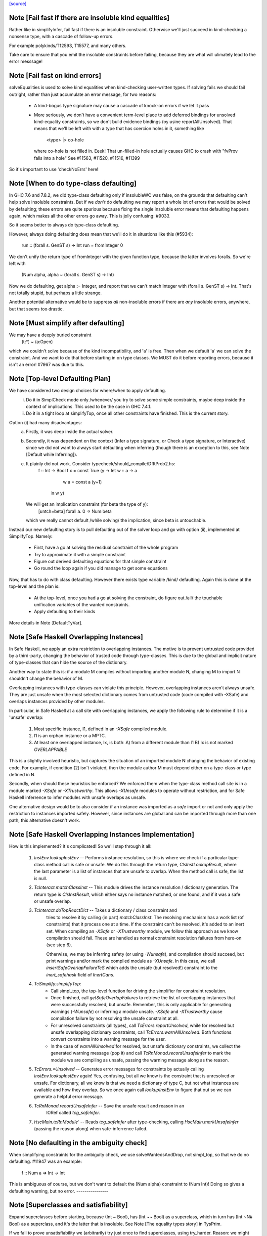 `[source] <https://gitlab.haskell.org/ghc/ghc/tree/master/compiler/typecheck/TcSimplify.hs>`_

Note [Fail fast if there are insoluble kind equalities]
~~~~~~~~~~~~~~~~~~~~~~~~~~~~~~~~~~~~~~~~~~~~~~~~~~~~~~~~~~
Rather like in simplifyInfer, fail fast if there is an insoluble
constraint.  Otherwise we'll just succeed in kind-checking a nonsense
type, with a cascade of follow-up errors.

For example polykinds/T12593, T15577, and many others.

Take care to ensure that you emit the insoluble constraints before
failing, because they are what will ulimately lead to the error
messsage!


Note [Fail fast on kind errors]
~~~~~~~~~~~~~~~~~~~~~~~~~~~~~~~~~~
solveEqualities is used to solve kind equalities when kind-checking
user-written types. If solving fails we should fail outright, rather
than just accumulate an error message, for two reasons:

  * A kind-bogus type signature may cause a cascade of knock-on
    errors if we let it pass

  * More seriously, we don't have a convenient term-level place to add
    deferred bindings for unsolved kind-equality constraints, so we
    don't build evidence bindings (by usine reportAllUnsolved). That
    means that we'll be left with with a type that has coercion holes
    in it, something like
           <type> |> co-hole
    where co-hole is not filled in.  Eeek!  That un-filled-in
    hole actually causes GHC to crash with "fvProv falls into a hole"
    See #11563, #11520, #11516, #11399

So it's important to use 'checkNoErrs' here!



Note [When to do type-class defaulting]
~~~~~~~~~~~~~~~~~~~~~~~~~~~~~~~~~~~~~~~
In GHC 7.6 and 7.8.2, we did type-class defaulting only if insolubleWC
was false, on the grounds that defaulting can't help solve insoluble
constraints.  But if we *don't* do defaulting we may report a whole
lot of errors that would be solved by defaulting; these errors are
quite spurious because fixing the single insoluble error means that
defaulting happens again, which makes all the other errors go away.
This is jolly confusing: #9033.

So it seems better to always do type-class defaulting.

However, always doing defaulting does mean that we'll do it in
situations like this (#5934):
   run :: (forall s. GenST s) -> Int
   run = fromInteger 0
We don't unify the return type of fromInteger with the given function
type, because the latter involves foralls.  So we're left with
    (Num alpha, alpha ~ (forall s. GenST s) -> Int)
Now we do defaulting, get alpha := Integer, and report that we can't
match Integer with (forall s. GenST s) -> Int.  That's not totally
stupid, but perhaps a little strange.

Another potential alternative would be to suppress *all* non-insoluble
errors if there are *any* insoluble errors, anywhere, but that seems
too drastic.



Note [Must simplify after defaulting]
~~~~~~~~~~~~~~~~~~~~~~~~~~~~~~~~~~~~~
We may have a deeply buried constraint
    (t:*) ~ (a:Open)
which we couldn't solve because of the kind incompatibility, and 'a' is free.
Then when we default 'a' we can solve the constraint.  And we want to do
that before starting in on type classes.  We MUST do it before reporting
errors, because it isn't an error!  #7967 was due to this.



Note [Top-level Defaulting Plan]
~~~~~~~~~~~~~~~~~~~~~~~~~~~~~~~~
We have considered two design choices for where/when to apply defaulting.
   (i) Do it in SimplCheck mode only /whenever/ you try to solve some
       simple constraints, maybe deep inside the context of implications.
       This used to be the case in GHC 7.4.1.
   (ii) Do it in a tight loop at simplifyTop, once all other constraints have
        finished. This is the current story.

Option (i) had many disadvantages:
   a) Firstly, it was deep inside the actual solver.
   b) Secondly, it was dependent on the context (Infer a type signature,
      or Check a type signature, or Interactive) since we did not want
      to always start defaulting when inferring (though there is an exception to
      this, see Note [Default while Inferring]).
   c) It plainly did not work. Consider typecheck/should_compile/DfltProb2.hs:
          f :: Int -> Bool
          f x = const True (\y -> let w :: a -> a
                                      w a = const a (y+1)
                                  in w y)
      We will get an implication constraint (for beta the type of y):
               [untch=beta] forall a. 0 => Num beta
      which we really cannot default /while solving/ the implication, since beta is
      untouchable.

Instead our new defaulting story is to pull defaulting out of the solver loop and
go with option (ii), implemented at SimplifyTop. Namely:
     - First, have a go at solving the residual constraint of the whole
       program
     - Try to approximate it with a simple constraint
     - Figure out derived defaulting equations for that simple constraint
     - Go round the loop again if you did manage to get some equations

Now, that has to do with class defaulting. However there exists type variable /kind/
defaulting. Again this is done at the top-level and the plan is:
     - At the top-level, once you had a go at solving the constraint, do
       figure out /all/ the touchable unification variables of the wanted constraints.
     - Apply defaulting to their kinds

More details in Note [DefaultTyVar].



Note [Safe Haskell Overlapping Instances]
~~~~~~~~~~~~~~~~~~~~~~~~~~~~~~~~~~~~~~~~~
In Safe Haskell, we apply an extra restriction to overlapping instances. The
motive is to prevent untrusted code provided by a third-party, changing the
behavior of trusted code through type-classes. This is due to the global and
implicit nature of type-classes that can hide the source of the dictionary.

Another way to state this is: if a module M compiles without importing another
module N, changing M to import N shouldn't change the behavior of M.

Overlapping instances with type-classes can violate this principle. However,
overlapping instances aren't always unsafe. They are just unsafe when the most
selected dictionary comes from untrusted code (code compiled with -XSafe) and
overlaps instances provided by other modules.

In particular, in Safe Haskell at a call site with overlapping instances, we
apply the following rule to determine if it is a 'unsafe' overlap:

 1) Most specific instance, I1, defined in an `-XSafe` compiled module.
 2) I1 is an orphan instance or a MPTC.
 3) At least one overlapped instance, Ix, is both:
    A) from a different module than I1
    B) Ix is not marked `OVERLAPPABLE`

This is a slightly involved heuristic, but captures the situation of an
imported module N changing the behavior of existing code. For example, if
condition (2) isn't violated, then the module author M must depend either on a
type-class or type defined in N.

Secondly, when should these heuristics be enforced? We enforced them when the
type-class method call site is in a module marked `-XSafe` or `-XTrustworthy`.
This allows `-XUnsafe` modules to operate without restriction, and for Safe
Haskell inferrence to infer modules with unsafe overlaps as unsafe.

One alternative design would be to also consider if an instance was imported as
a `safe` import or not and only apply the restriction to instances imported
safely. However, since instances are global and can be imported through more
than one path, this alternative doesn't work.



Note [Safe Haskell Overlapping Instances Implementation]
~~~~~~~~~~~~~~~~~~~~~~~~~~~~~~~~~~~~~~~~~~~~~~~~~~~~~~~~

How is this implemented? It's complicated! So we'll step through it all:

 1) `InstEnv.lookupInstEnv` -- Performs instance resolution, so this is where
    we check if a particular type-class method call is safe or unsafe. We do this
    through the return type, `ClsInstLookupResult`, where the last parameter is a
    list of instances that are unsafe to overlap. When the method call is safe,
    the list is null.

 2) `TcInteract.matchClassInst` -- This module drives the instance resolution
    / dictionary generation. The return type is `ClsInstResult`, which either
    says no instance matched, or one found, and if it was a safe or unsafe
    overlap.

 3) `TcInteract.doTopReactDict` -- Takes a dictionary / class constraint and
     tries to resolve it by calling (in part) `matchClassInst`. The resolving
     mechanism has a work list (of constraints) that it process one at a time. If
     the constraint can't be resolved, it's added to an inert set. When compiling
     an `-XSafe` or `-XTrustworthy` module, we follow this approach as we know
     compilation should fail. These are handled as normal constraint resolution
     failures from here-on (see step 6).

     Otherwise, we may be inferring safety (or using `-Wunsafe`), and
     compilation should succeed, but print warnings and/or mark the compiled module
     as `-XUnsafe`. In this case, we call `insertSafeOverlapFailureTcS` which adds
     the unsafe (but resolved!) constraint to the `inert_safehask` field of
     `InertCans`.

 4) `TcSimplify.simplifyTop`:
       * Call simpl_top, the top-level function for driving the simplifier for
         constraint resolution.

       * Once finished, call `getSafeOverlapFailures` to retrieve the
         list of overlapping instances that were successfully resolved,
         but unsafe. Remember, this is only applicable for generating warnings
         (`-Wunsafe`) or inferring a module unsafe. `-XSafe` and `-XTrustworthy`
         cause compilation failure by not resolving the unsafe constraint at all.

       * For unresolved constraints (all types), call `TcErrors.reportUnsolved`,
         while for resolved but unsafe overlapping dictionary constraints, call
         `TcErrors.warnAllUnsolved`. Both functions convert constraints into a
         warning message for the user.

       * In the case of `warnAllUnsolved` for resolved, but unsafe
         dictionary constraints, we collect the generated warning
         message (pop it) and call `TcRnMonad.recordUnsafeInfer` to
         mark the module we are compiling as unsafe, passing the
         warning message along as the reason.

 5) `TcErrors.*Unsolved` -- Generates error messages for constraints by
    actually calling `InstEnv.lookupInstEnv` again! Yes, confusing, but all we
    know is the constraint that is unresolved or unsafe. For dictionary, all we
    know is that we need a dictionary of type C, but not what instances are
    available and how they overlap. So we once again call `lookupInstEnv` to
    figure that out so we can generate a helpful error message.

 6) `TcRnMonad.recordUnsafeInfer` -- Save the unsafe result and reason in an
      IORef called `tcg_safeInfer`.

 7) `HscMain.tcRnModule'` -- Reads `tcg_safeInfer` after type-checking, calling
    `HscMain.markUnsafeInfer` (passing the reason along) when safe-inferrence
    failed.



Note [No defaulting in the ambiguity check]
~~~~~~~~~~~~~~~~~~~~~~~~~~~~~~~~~~~~~~~~~~~
When simplifying constraints for the ambiguity check, we use
solveWantedsAndDrop, not simpl_top, so that we do no defaulting.
#11947 was an example:
   f :: Num a => Int -> Int
This is ambiguous of course, but we don't want to default the
(Num alpha) constraint to (Num Int)!  Doing so gives a defaulting
warning, but no error.
----------------


Note [Superclasses and satisfiability]
~~~~~~~~~~~~~~~~~~~~~~~~~~~~~~~~~~~~~~~~
Expand superclasses before starting, because (Int ~ Bool), has
(Int ~~ Bool) as a superclass, which in turn has (Int ~N# Bool)
as a superclass, and it's the latter that is insoluble.  See
Note [The equality types story] in TysPrim.

If we fail to prove unsatisfiability we (arbitrarily) try just once to
find superclasses, using try_harder.  Reason: we might have a type
signature
   f :: F op (Implements push) => ..
where F is a type function.  This happened in #3972.

We could do more than once but we'd have to have /some/ limit: in the
the recursive case, we would go on forever in the common case where
the constraints /are/ satisfiable (#10592 comment:12!).

For stratightforard situations without type functions the try_harder
step does nothing.



Note [tcNormalise]
~~~~~~~~~~~~~~~~~~
tcNormalise is a rather atypical entrypoint to the constraint solver. Whereas
most invocations of the constraint solver are intended to simplify a set of
constraints or to decide if a particular set of constraints is satisfiable,
the purpose of tcNormalise is to take a type, plus some local constraints, and
normalise the type as much as possible with respect to those constraints.

Why is this useful? As one example, when coverage-checking an EmptyCase
expression, it's possible that the type of the scrutinee will only reduce
if some local equalities are solved for. See "Wrinkle: Local equalities"
in Note [Type normalisation for EmptyCase] in Check.

To accomplish its stated goal, tcNormalise first feeds the local constraints
into solveSimpleGivens, then stuffs the argument type in a CHoleCan, and feeds
that singleton Ct into solveSimpleWanteds, which reduces the type in the
CHoleCan as much as possible with respect to the local given constraints. When
solveSimpleWanteds is finished, we dig out the type from the CHoleCan and
return that.



Note [Inferring the type of a let-bound variable]
~~~~~~~~~~~~~~~~~~~~~~~~~~~~~~~~~~~~~~~~~~~~~~~~~
Consider
   f x = rhs

To infer f's type we do the following:
 * Gather the constraints for the RHS with ambient level *one more than*
   the current one.  This is done by the call
        pushLevelAndCaptureConstraints (tcMonoBinds...)
   in TcBinds.tcPolyInfer

 * Call simplifyInfer to simplify the constraints and decide what to
   quantify over. We pass in the level used for the RHS constraints,
   here called rhs_tclvl.

This ensures that the implication constraint we generate, if any,
has a strictly-increased level compared to the ambient level outside
the let binding.



Note [Emitting the residual implication in simplifyInfer]
~~~~~~~~~~~~~~~~~~~~~~~~~~~~~~~~~~~~~~~~~~~~~~~~~~~~~~~~~~~~
Consider
   f = e
where f's type is inferred to be something like (a, Proxy k (Int |> co))
and we have an as-yet-unsolved, or perhaps insoluble, constraint
   [W] co :: Type ~ k
We can't form types like (forall co. blah), so we can't generalise over
the coercion variable, and hence we can't generalise over things free in
its kind, in the case 'k'.  But we can still generalise over 'a'.  So
we'll generalise to
   f :: forall a. (a, Proxy k (Int |> co))
Now we do NOT want to form the residual implication constraint
   forall a. [W] co :: Type ~ k
because then co's eventual binding (which will be a value binding if we
use -fdefer-type-errors) won't scope over the entire binding for 'f' (whose
type mentions 'co').  Instead, just as we don't generalise over 'co', we
should not bury its constraint inside the implication.  Instead, we must
put it outside.

That is the reason for the partitionBag in emitResidualConstraints,
which takes the CoVars free in the inferred type, and pulls their
constraints out.  (NB: this set of CoVars should be closed-over-kinds.)

All rather subtle; see #14584.



Note [Add signature contexts as givens]
~~~~~~~~~~~~~~~~~~~~~~~~~~~~~~~~~~~~~~~
Consider this (#11016):
  f2 :: (?x :: Int) => _
  f2 = ?x
or this
  f3 :: a ~ Bool => (a, _)
  f3 = (True, False)
or theis
  f4 :: (Ord a, _) => a -> Bool
  f4 x = x==x

We'll use plan InferGen because there are holes in the type.  But:
 * For f2 we want to have the (?x :: Int) constraint floating around
   so that the functional dependencies kick in.  Otherwise the
   occurrence of ?x on the RHS produces constraint (?x :: alpha), and
   we won't unify alpha:=Int.
 * For f3 we want the (a ~ Bool) available to solve the wanted (a ~ Bool)
   in the RHS
 * For f4 we want to use the (Ord a) in the signature to solve the Eq a
   constraint.

Solution: in simplifyInfer, just before simplifying the constraints
gathered from the RHS, add Given constraints for the context of any
type signatures.



Note [Deciding quantification]
~~~~~~~~~~~~~~~~~~~~~~~~~~~~~~
If the monomorphism restriction does not apply, then we quantify as follows:

* Step 1. Take the global tyvars, and "grow" them using the equality
  constraints
     E.g.  if x:alpha is in the environment, and alpha ~ [beta] (which can
          happen because alpha is untouchable here) then do not quantify over
          beta, because alpha fixes beta, and beta is effectively free in
          the environment too

  We also account for the monomorphism restriction; if it applies,
  add the free vars of all the constraints.

  Result is mono_tvs; we will not quantify over these.

* Step 2. Default any non-mono tyvars (i.e ones that are definitely
  not going to become further constrained), and re-simplify the
  candidate constraints.

  Motivation for re-simplification (#7857): imagine we have a
  constraint (C (a->b)), where 'a :: TYPE l1' and 'b :: TYPE l2' are
  not free in the envt, and instance forall (a::*) (b::*). (C a) => C
  (a -> b) The instance doesn't match while l1,l2 are polymorphic, but
  it will match when we default them to LiftedRep.

  This is all very tiresome.

* Step 3: decide which variables to quantify over, as follows:

  - Take the free vars of the tau-type (zonked_tau_tvs) and "grow"
    them using all the constraints.  These are tau_tvs_plus

  - Use quantifyTyVars to quantify over (tau_tvs_plus - mono_tvs), being
    careful to close over kinds, and to skolemise the quantified tyvars.
    (This actually unifies each quantifies meta-tyvar with a fresh skolem.)

  Result is qtvs.

* Step 4: Filter the constraints using pickQuantifiablePreds and the
  qtvs. We have to zonk the constraints first, so they "see" the
  freshly created skolems.



Note [Promote momomorphic tyvars]
~~~~~~~~~~~~~~~~~~~~~~~~~~~~~~~~~~~~~
Promote any type variables that are free in the environment.  Eg
   f :: forall qtvs. bound_theta => zonked_tau
The free vars of f's type become free in the envt, and hence will show
up whenever 'f' is called.  They may currently at rhs_tclvl, but they
had better be unifiable at the outer_tclvl!  Example: envt mentions
alpha[1]
           tau_ty = beta[2] -> beta[2]
           constraints = alpha ~ [beta]
we don't quantify over beta (since it is fixed by envt)
so we must promote it!  The inferred type is just
  f :: beta -> beta

NB: promoteTyVar ignores coercion variables



Note [Quantification and partial signatures]
~~~~~~~~~~~~~~~~~~~~~~~~~~~~~~~~~~~~~~~~~~~~~~~
When choosing type variables to quantify, the basic plan is to
quantify over all type variables that are
 * free in the tau_tvs, and
 * not forced to be monomorphic (mono_tvs),
   for example by being free in the environment.

However, in the case of a partial type signature, be doing inference
*in the presence of a type signature*. For example:
   f :: _ -> a
   f x = ...
or
   g :: (Eq _a) => _b -> _b
In both cases we use plan InferGen, and hence call simplifyInfer.  But
those 'a' variables are skolems (actually TyVarTvs), and we should be
sure to quantify over them.  This leads to several wrinkles:

* Wrinkle 1.  In the case of a type error
     f :: _ -> Maybe a
     f x = True && x
  The inferred type of 'f' is f :: Bool -> Bool, but there's a
  left-over error of form (HoleCan (Maybe a ~ Bool)).  The error-reporting
  machine expects to find a binding site for the skolem 'a', so we
  add it to the quantified tyvars.

* Wrinkle 2.  Consider the partial type signature
     f :: (Eq _) => Int -> Int
     f x = x
  In normal cases that makes sense; e.g.
     g :: Eq _a => _a -> _a
     g x = x
  where the signature makes the type less general than it could
  be. But for 'f' we must therefore quantify over the user-annotated
  constraints, to get
     f :: forall a. Eq a => Int -> Int
  (thereby correctly triggering an ambiguity error later).  If we don't
  we'll end up with a strange open type
     f :: Eq alpha => Int -> Int
  which isn't ambiguous but is still very wrong.

  Bottom line: Try to quantify over any variable free in psig_theta,
  just like the tau-part of the type.

* Wrinkle 3 (#13482). Also consider
    f :: forall a. _ => Int -> Int
    f x = if (undefined :: a) == undefined then x else 0
  Here we get an (Eq a) constraint, but it's not mentioned in the
  psig_theta nor the type of 'f'.  But we still want to quantify
  over 'a' even if the monomorphism restriction is on.

* Wrinkle 4 (#14479)
    foo :: Num a => a -> a
    foo xxx = g xxx
      where
        g :: forall b. Num b => _ -> b
        g y = xxx + y

  In the signature for 'g', we cannot quantify over 'b' because it turns out to
  get unified with 'a', which is free in g's environment.  So we carefully
  refrain from bogusly quantifying, in TcSimplify.decideMonoTyVars.  We
  report the error later, in TcBinds.chooseInferredQuantifiers.



Note [Growing the tau-tvs using constraints]
~~~~~~~~~~~~~~~~~~~~~~~~~~~~~~~~~~~~~~~~~~~~
(growThetaTyVars insts tvs) is the result of extending the set
    of tyvars, tvs, using all conceivable links from pred

E.g. tvs = {a}, preds = {H [a] b, K (b,Int) c, Eq e}
Then growThetaTyVars preds tvs = {a,b,c}

Notice that
   growThetaTyVars is conservative       if v might be fixed by vs
                                         => v `elem` grow(vs,C)



Note [Quantification with errors]
~~~~~~~~~~~~~~~~~~~~~~~~~~~~~~~~~
If we find that the RHS of the definition has some absolutely-insoluble
constraints (including especially "variable not in scope"), we

* Abandon all attempts to find a context to quantify over,
  and instead make the function fully-polymorphic in whatever
  type we have found

* Return a flag from simplifyInfer, indicating that we found an
  insoluble constraint.  This flag is used to suppress the ambiguity
  check for the inferred type, which may well be bogus, and which
  tends to obscure the real error.  This fix feels a bit clunky,
  but I failed to come up with anything better.

Reasons:
    - Avoid downstream errors
    - Do not perform an ambiguity test on a bogus type, which might well
      fail spuriously, thereby obfuscating the original insoluble error.
      #14000 is an example

I tried an alternative approach: simply failM, after emitting the
residual implication constraint; the exception will be caught in
TcBinds.tcPolyBinds, which gives all the binders in the group the type
(forall a. a).  But that didn't work with -fdefer-type-errors, because
the recovery from failM emits no code at all, so there is no function
to run!   But -fdefer-type-errors aspires to produce a runnable program.

NB that we must include *derived* errors in the check for insolubles.
Example:
    (a::*) ~ Int#
We get an insoluble derived error *~#, and we don't want to discard
it before doing the isInsolubleWC test!  (#8262)



Note [Default while Inferring]
~~~~~~~~~~~~~~~~~~~~~~~~~~~~~~
Our current plan is that defaulting only happens at simplifyTop and
not simplifyInfer.  This may lead to some insoluble deferred constraints.
Example:

instance D g => C g Int b

constraint inferred = (forall b. 0 => C gamma alpha b) /\ Num alpha
type inferred       = gamma -> gamma

Now, if we try to default (alpha := Int) we will be able to refine the implication to
  (forall b. 0 => C gamma Int b)
which can then be simplified further to
  (forall b. 0 => D gamma)
Finally, we /can/ approximate this implication with (D gamma) and infer the quantified
type:  forall g. D g => g -> g

Instead what will currently happen is that we will get a quantified type
(forall g. g -> g) and an implication:
       forall g. 0 => (forall b. 0 => C g alpha b) /\ Num alpha

Which, even if the simplifyTop defaults (alpha := Int) we will still be left with an
unsolvable implication:
       forall g. 0 => (forall b. 0 => D g)

The concrete example would be:
       h :: C g a s => g -> a -> ST s a
       f (x::gamma) = (\_ -> x) (runST (h x (undefined::alpha)) + 1)

But it is quite tedious to do defaulting and resolve the implication constraints, and
we have not observed code breaking because of the lack of defaulting in inference, so
we don't do it for now.





Note [Minimize by Superclasses]
~~~~~~~~~~~~~~~~~~~~~~~~~~~~~~~
When we quantify over a constraint, in simplifyInfer we need to
quantify over a constraint that is minimal in some sense: For
instance, if the final wanted constraint is (Eq alpha, Ord alpha),
we'd like to quantify over Ord alpha, because we can just get Eq alpha
from superclass selection from Ord alpha. This minimization is what
mkMinimalBySCs does. Then, simplifyInfer uses the minimal constraint
to check the original wanted.




Note [Avoid unnecessary constraint simplification]
~~~~~~~~~~~~~~~~~~~~~~~~~~~~~~~~~~~~~~~~~~~~~~~~~
    -------- NB NB NB (Jun 12) -------------
    This note not longer applies; see the notes with #4361.
    But I'm leaving it in here so we remember the issue.)
    ----------------------------------------
When inferring the type of a let-binding, with simplifyInfer,
try to avoid unnecessarily simplifying class constraints.
Doing so aids sharing, but it also helps with delicate
situations like

   instance C t => C [t] where ..

   f :: C [t] => ....
   f x = let g y = ...(constraint C [t])...
         in ...
When inferring a type for 'g', we don't want to apply the
instance decl, because then we can't satisfy (C t).  So we
just notice that g isn't quantified over 't' and partition
the constraints before simplifying.

This only half-works, but then let-generalisation only half-works.



Note [Delete dead Given evidence bindings]
~~~~~~~~~~~~~~~~~~~~~~~~~~~~~~~~~~~~~~~~~~~~~
As a result of superclass expansion, we speculatively
generate evidence bindings for Givens. E.g.
   f :: (a ~ b) => a -> b -> Bool
   f x y = ...
We'll have
   [G] d1 :: (a~b)
and we'll specuatively generate the evidence binding
   [G] d2 :: (a ~# b) = sc_sel d

Now d2 is available for solving.  But it may not be needed!  Usually
such dead superclass selections will eventually be dropped as dead
code, but:

 * It won't always be dropped (#13032).  In the case of an
   unlifted-equality superclass like d2 above, we generate
       case heq_sc d1 of d2 -> ...
   and we can't (in general) drop that case exrpession in case
   d1 is bottom.  So it's technically unsound to have added it
   in the first place.

 * Simply generating all those extra superclasses can generate lots of
   code that has to be zonked, only to be discarded later.  Better not
   to generate it in the first place.

   Moreover, if we simplify this implication more than once
   (e.g. because we can't solve it completely on the first iteration
   of simpl_looop), we'll generate all the same bindings AGAIN!

Easy solution: take advantage of the work we are doing to track dead
(unused) Givens, and use it to prune the Given bindings too.  This is
all done by neededEvVars.

This led to a remarkable 25% overall compiler allocation decrease in
test T12227.

But we don't get to discard all redundant equality superclasses, alas;
see #15205.



Note [Tracking redundant constraints]
~~~~~~~~~~~~~~~~~~~~~~~~~~~~~~~~~~~~~
With Opt_WarnRedundantConstraints, GHC can report which
constraints of a type signature (or instance declaration) are
redundant, and can be omitted.  Here is an overview of how it
works:

----- What is a redundant constraint?

* The things that can be redundant are precisely the Given
  constraints of an implication.

* A constraint can be redundant in two different ways:
  a) It is implied by other givens.  E.g.
       f :: (Eq a, Ord a)     => blah   -- Eq a unnecessary
       g :: (Eq a, a~b, Eq b) => blah   -- Either Eq a or Eq b unnecessary
  b) It is not needed by the Wanted constraints covered by the
     implication E.g.
       f :: Eq a => a -> Bool
       f x = True  -- Equality not used

*  To find (a), when we have two Given constraints,
   we must be careful to drop the one that is a naked variable (if poss).
   So if we have
       f :: (Eq a, Ord a) => blah
   then we may find [G] sc_sel (d1::Ord a) :: Eq a
                    [G] d2 :: Eq a
   We want to discard d2 in favour of the superclass selection from
   the Ord dictionary.  This is done by TcInteract.solveOneFromTheOther
   See Note [Replacement vs keeping].

* To find (b) we need to know which evidence bindings are 'wanted';
  hence the eb_is_given field on an EvBind.

----- How tracking works

* The ic_need fields of an Implic records in-scope (given) evidence
  variables bound by the context, that were needed to solve this
  implication (so far).  See the declaration of Implication.

* When the constraint solver finishes solving all the wanteds in
  an implication, it sets its status to IC_Solved

  - The ics_dead field, of IC_Solved, records the subset of this
    implication's ic_given that are redundant (not needed).

* We compute which evidence variables are needed by an implication
  in setImplicationStatus.  A variable is needed if
    a) it is free in the RHS of a Wanted EvBind,
    b) it is free in the RHS of an EvBind whose LHS is needed,
    c) it is in the ics_need of a nested implication.

* We need to be careful not to discard an implication
  prematurely, even one that is fully solved, because we might
  thereby forget which variables it needs, and hence wrongly
  report a constraint as redundant.  But we can discard it once
  its free vars have been incorporated into its parent; or if it
  simply has no free vars. This careful discarding is also
  handled in setImplicationStatus.

----- Reporting redundant constraints

* TcErrors does the actual warning, in warnRedundantConstraints.

* We don't report redundant givens for *every* implication; only
  for those which reply True to TcSimplify.warnRedundantGivens:

   - For example, in a class declaration, the default method *can*
     use the class constraint, but it certainly doesn't *have* to,
     and we don't want to report an error there.

   - More subtly, in a function definition
       f :: (Ord a, Ord a, Ix a) => a -> a
       f x = rhs
     we do an ambiguity check on the type (which would find that one
     of the Ord a constraints was redundant), and then we check that
     the definition has that type (which might find that both are
     redundant).  We don't want to report the same error twice, so we
     disable it for the ambiguity check.  Hence using two different
     FunSigCtxts, one with the warn-redundant field set True, and the
     other set False in
        - TcBinds.tcSpecPrag
        - TcBinds.tcTySig

  This decision is taken in setImplicationStatus, rather than TcErrors
  so that we can discard implication constraints that we don't need.
  So ics_dead consists only of the *reportable* redundant givens.

----- Shortcomings

Consider (see #9939)
    f2 :: (Eq a, Ord a) => a -> a -> Bool
    -- Ord a redundant, but Eq a is reported
    f2 x y = (x == y)

We report (Eq a) as redundant, whereas actually (Ord a) is.  But it's
really not easy to detect that!




Note [Cutting off simpl_loop]
~~~~~~~~~~~~~~~~~~~~~~~~~~~~~
It is very important not to iterate in simpl_loop unless there is a chance
of progress.  #8474 is a classic example:

  * There's a deeply-nested chain of implication constraints.
       ?x:alpha => ?y1:beta1 => ... ?yn:betan => [W] ?x:Int

  * From the innermost one we get a [D] alpha ~ Int,
    but alpha is untouchable until we get out to the outermost one

  * We float [D] alpha~Int out (it is in floated_eqs), but since alpha
    is untouchable, the solveInteract in simpl_loop makes no progress

  * So there is no point in attempting to re-solve
       ?yn:betan => [W] ?x:Int
    via solveNestedImplications, because we'll just get the
    same [D] again

  * If we *do* re-solve, we'll get an ininite loop. It is cut off by
    the fixed bound of 10, but solving the next takes 10*10*...*10 (ie
    exponentially many) iterations!

Conclusion: we should call solveNestedImplications only if we did
some unification in solveSimpleWanteds; because that's the only way
we'll get more Givens (a unification is like adding a Given) to
allow the implication to make progress.


Note [ApproximateWC]
~~~~~~~~~~~~~~~~~~~~~~~
approximateWC takes a constraint, typically arising from the RHS of a
let-binding whose type we are *inferring*, and extracts from it some
*simple* constraints that we might plausibly abstract over.  Of course
the top-level simple constraints are plausible, but we also float constraints
out from inside, if they are not captured by skolems.

The same function is used when doing type-class defaulting (see the call
to applyDefaultingRules) to extract constraints that that might be defaulted.

There is one caveat:

1.  When infering most-general types (in simplifyInfer), we do *not*
    float anything out if the implication binds equality constraints,
    because that defeats the OutsideIn story.  Consider
       data T a where
         TInt :: T Int
         MkT :: T a

       f TInt = 3::Int

    We get the implication (a ~ Int => res ~ Int), where so far we've decided
      f :: T a -> res
    We don't want to float (res~Int) out because then we'll infer
      f :: T a -> Int
    which is only on of the possible types. (GHC 7.6 accidentally *did*
    float out of such implications, which meant it would happily infer
    non-principal types.)

   HOWEVER (#12797) in findDefaultableGroups we are not worried about
   the most-general type; and we /do/ want to float out of equalities.
   Hence the boolean flag to approximateWC.

------ Historical note -----------
There used to be a second caveat, driven by #8155

   2. We do not float out an inner constraint that shares a type variable
      (transitively) with one that is trapped by a skolem.  Eg
          forall a.  F a ~ beta, Integral beta
      We don't want to float out (Integral beta).  Doing so would be bad
      when defaulting, because then we'll default beta:=Integer, and that
      makes the error message much worse; we'd get
          Can't solve  F a ~ Integer
      rather than
          Can't solve  Integral (F a)

      Moreover, floating out these "contaminated" constraints doesn't help
      when generalising either. If we generalise over (Integral b), we still
      can't solve the retained implication (forall a. F a ~ b).  Indeed,
      arguably that too would be a harder error to understand.

But this transitive closure stuff gives rise to a complex rule for
when defaulting actually happens, and one that was never documented.
Moreover (#12923), the more complex rule is sometimes NOT what
you want.  So I simply removed the extra code to implement the
contamination stuff.  There was zero effect on the testsuite (not even
#8155).
------ End of historical note -----------




Note [DefaultTyVar]
~~~~~~~~~~~~~~~~~~~
defaultTyVar is used on any un-instantiated meta type variables to
default any RuntimeRep variables to LiftedRep.  This is important
to ensure that instance declarations match.  For example consider

     instance Show (a->b)
     foo x = show (\_ -> True)

Then we'll get a constraint (Show (p ->q)) where p has kind (TYPE r),
and that won't match the tcTypeKind (*) in the instance decl.  See tests
tc217 and tc175.

We look only at touchable type variables. No further constraints
are going to affect these type variables, so it's time to do it by
hand.  However we aren't ready to default them fully to () or
whatever, because the type-class defaulting rules have yet to run.

An alternate implementation would be to emit a derived constraint setting
the RuntimeRep variable to LiftedRep, but this seems unnecessarily indirect.



Note [Promote _and_ default when inferring]
~~~~~~~~~~~~~~~~~~~~~~~~~~~~~~~~~~~~~~~~~~~
When we are inferring a type, we simplify the constraint, and then use
approximateWC to produce a list of candidate constraints.  Then we MUST

  a) Promote any meta-tyvars that have been floated out by
     approximateWC, to restore invariant (WantedInv) described in
     Note [TcLevel and untouchable type variables] in TcType.

  b) Default the kind of any meta-tyvars that are not mentioned in
     in the environment.

To see (b), suppose the constraint is (C ((a :: OpenKind) -> Int)), and we
have an instance (C ((x:*) -> Int)).  The instance doesn't match -- but it
should!  If we don't solve the constraint, we'll stupidly quantify over
(C (a->Int)) and, worse, in doing so skolemiseQuantifiedTyVar will quantify over
(b:*) instead of (a:OpenKind), which can lead to disaster; see #7332.
#7641 is a simpler example.



Note [Promoting unification variables]
~~~~~~~~~~~~~~~~~~~~~~~~~~~~~~~~~~~~~~
When we float an equality out of an implication we must "promote" free
unification variables of the equality, in order to maintain Invariant
(WantedInv) from Note [TcLevel and untouchable type variables] in
TcType.  for the leftover implication.

This is absolutely necessary. Consider the following example. We start
with two implications and a class with a functional dependency.

    class C x y | x -> y
    instance C [a] [a]

    (I1)      [untch=beta]forall b. 0 => F Int ~ [beta]
    (I2)      [untch=beta]forall c. 0 => F Int ~ [[alpha]] /\ C beta [c]

We float (F Int ~ [beta]) out of I1, and we float (F Int ~ [[alpha]]) out of I2.
They may react to yield that (beta := [alpha]) which can then be pushed inwards
the leftover of I2 to get (C [alpha] [a]) which, using the FunDep, will mean that
(alpha := a). In the end we will have the skolem 'b' escaping in the untouchable
beta! Concrete example is in indexed_types/should_fail/ExtraTcsUntch.hs:

    class C x y | x -> y where
     op :: x -> y -> ()

    instance C [a] [a]

    type family F a :: *

    h :: F Int -> ()
    h = undefined

    data TEx where
      TEx :: a -> TEx

    f (x::beta) =
        let g1 :: forall b. b -> ()
            g1 _ = h [x]
            g2 z = case z of TEx y -> (h [[undefined]], op x [y])
        in (g1 '3', g2 undefined)





Note [Float Equalities out of Implications]
~~~~~~~~~~~~~~~~~~~~~~~~~~~~~~~~~~~~~~~~~~~
For ordinary pattern matches (including existentials) we float
equalities out of implications, for instance:
     data T where
       MkT :: Eq a => a -> T
     f x y = case x of MkT _ -> (y::Int)
We get the implication constraint (x::T) (y::alpha):
     forall a. [untouchable=alpha] Eq a => alpha ~ Int
We want to float out the equality into a scope where alpha is no
longer untouchable, to solve the implication!

But we cannot float equalities out of implications whose givens may
yield or contain equalities:

      data T a where
        T1 :: T Int
        T2 :: T Bool
        T3 :: T a

      h :: T a -> a -> Int

      f x y = case x of
                T1 -> y::Int
                T2 -> y::Bool
                T3 -> h x y

We generate constraint, for (x::T alpha) and (y :: beta):
   [untouchables = beta] (alpha ~ Int => beta ~ Int)   -- From 1st branch
   [untouchables = beta] (alpha ~ Bool => beta ~ Bool) -- From 2nd branch
   (alpha ~ beta)                                      -- From 3rd branch

If we float the equality (beta ~ Int) outside of the first implication and
the equality (beta ~ Bool) out of the second we get an insoluble constraint.
But if we just leave them inside the implications, we unify alpha := beta and
solve everything.

Principle:
    We do not want to float equalities out which may
    need the given *evidence* to become soluble.

Consequence: classes with functional dependencies don't matter (since there is
no evidence for a fundep equality), but equality superclasses do matter (since
they carry evidence).


Note [Float equalities from under a skolem binding]
~~~~~~~~~~~~~~~~~~~~~~~~~~~~~~~~~~~~~~~~~~~~~~~~~~~
Which of the simple equalities can we float out?  Obviously, only
ones that don't mention the skolem-bound variables.  But that is
over-eager. Consider
   [2] forall a. F a beta[1] ~ gamma[2], G beta[1] gamma[2] ~ Int
The second constraint doesn't mention 'a'.  But if we float it,
we'll promote gamma[2] to gamma'[1].  Now suppose that we learn that
beta := Bool, and F a Bool = a, and G Bool _ = Int.  Then we'll
we left with the constraint
   [2] forall a. a ~ gamma'[1]
which is insoluble because gamma became untouchable.

Solution: float only constraints that stand a jolly good chance of
being soluble simply by being floated, namely ones of form
      a ~ ty
where 'a' is a currently-untouchable unification variable, but may
become touchable by being floated (perhaps by more than one level).

We had a very complicated rule previously, but this is nice and
simple.  (To see the notes, look at this Note in a version of
TcSimplify prior to Oct 2014).



Note [Which equalities to float]
~~~~~~~~~~~~~~~~~~~~~~~~~~~~~~~~
Which equalities should we float?  We want to float ones where there
is a decent chance that floating outwards will allow unification to
happen.  In particular, float out equalities that are:

* Of form (alpha ~# ty) or (ty ~# alpha), where
   * alpha is a meta-tyvar.
   * And 'alpha' is not a TyVarTv with 'ty' being a non-tyvar.  In that
     case, floating out won't help either, and it may affect grouping
     of error messages.

* Homogeneous (both sides have the same kind). Why only homogeneous?
  Because heterogeneous equalities have derived kind equalities.
  See Note [Equalities with incompatible kinds] in TcCanonical.
  If we float out a hetero equality, then it will spit out the same
  derived kind equality again, which might create duplicate error
  messages.

  Instead, we do float out the kind equality (if it's worth floating
  out, as above). If/when we solve it, we'll be able to rewrite the
  original hetero equality to be homogeneous, and then perhaps make
  progress / float it out. The duplicate error message was spotted in
  typecheck/should_fail/T7368.

* Nominal.  No point in floating (alpha ~R# ty), because we do not
  unify representational equalities even if alpha is touchable.
  See Note [Do not unify representational equalities] in TcInteract.



Note [Skolem escape]
~~~~~~~~~~~~~~~~~~~~
You might worry about skolem escape with all this floating.
For example, consider
    [2] forall a. (a ~ F beta[2] delta,
                   Maybe beta[2] ~ gamma[1])

The (Maybe beta ~ gamma) doesn't mention 'a', so we float it, and
solve with gamma := beta. But what if later delta:=Int, and
  F b Int = b.
Then we'd get a ~ beta[2], and solve to get beta:=a, and now the
skolem has escaped!

But it's ok: when we float (Maybe beta[2] ~ gamma[1]), we promote beta[2]
to beta[1], and that means the (a ~ beta[1]) will be stuck, as it should be.



Note [What prevents a constraint from floating]
~~~~~~~~~~~~~~~~~~~~~~~~~~~~~~~~~~~~~~~~~~~~~~~
What /prevents/ a constraint from floating?  If it mentions one of the
"bound variables of the implication".  What are they?

The "bound variables of the implication" are

  1. The skolem type variables `ic_skols`

  2. The "given" evidence variables `ic_given`.  Example:
         forall a. (co :: t1 ~# t2) =>  [W] co2 : (a ~# b |> co)
     Here 'co' is bound

  3. The binders of all evidence bindings in `ic_binds`. Example
         forall a. (d :: t1 ~ t2)
            EvBinds { (co :: t1 ~# t2) = superclass-sel d }
            => [W] co2 : (a ~# b |> co)
     Here `co` is gotten by superclass selection from `d`, and the
     wanted constraint co2 must not float.

  4. And the evidence variable of any equality constraint (incl
     Wanted ones) whose type mentions a bound variable.  Example:
        forall k. [W] co1 :: t1 ~# t2 |> co2
                  [W] co2 :: k ~# *
     Here, since `k` is bound, so is `co2` and hence so is `co1`.

Here (1,2,3) are handled by the "seed_skols" calculation, and
(4) is done by the transCloVarSet call.

The possible dependence on givens, and evidence bindings, is more
subtle than we'd realised at first.  See #14584.




Note [Avoiding spurious errors]
~~~~~~~~~~~~~~~~~~~~~~~~~~~~~~~
When doing the unification for defaulting, we check for skolem
type variables, and simply don't default them.  For example:
   f = (*)      -- Monomorphic
   g :: Num a => a -> a
   g x = f x x
Here, we get a complaint when checking the type signature for g,
that g isn't polymorphic enough; but then we get another one when
dealing with the (Num a) context arising from f's definition;
we try to unify a with Int (to default it), but find that it's
already been unified with the rigid variable from g's type sig.



Note [Multi-parameter defaults]
~~~~~~~~~~~~~~~~~~~~~~~~~~~~~~~
With -XExtendedDefaultRules, we default only based on single-variable
constraints, but do not exclude from defaulting any type variables which also
appear in multi-variable constraints. This means that the following will
default properly:

   default (Integer, Double)

   class A b (c :: Symbol) where
      a :: b -> Proxy c

   instance A Integer c where a _ = Proxy

   main = print (a 5 :: Proxy "5")

Note that if we change the above instance ("instance A Integer") to
"instance A Double", we get an error:

   No instance for (A Integer "5")

This is because the first defaulted type (Integer) has successfully satisfied
its single-parameter constraints (in this case Num).

